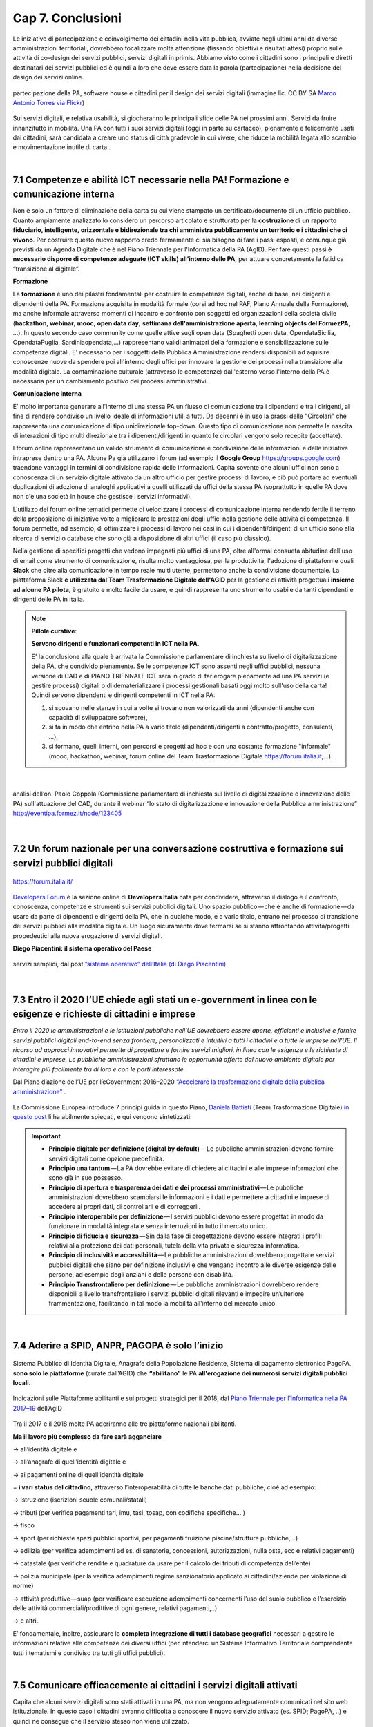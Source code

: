 ================================================
Cap 7. Conclusioni
================================================

Le iniziative  di partecipazione e coinvolgimento dei cittadini nella vita pubblica, avviate negli ultimi anni da diverse amministrazioni territoriali, dovrebbero focalizzare molta attenzione (fissando obiettivi e risultati attesi) proprio sulle attività di co-design dei servizi pubblici, servizi digitali in primis. Abbiamo visto come i cittadini sono i principali e diretti destinatari dei servizi pubblici ed è quindi a loro che deve essere data la parola (partecipazione) nella decisione del design dei servizi online.

.. figure:: imgrel/4persone.PNG
   :alt: incontro
   :align: center
   
   partecipazione della PA, software house e cittadini per il design dei servizi digitali (immagine lic. CC BY SA `Marco Antonio Torres via Flickr <https://www.flickr.com/photos/torres21/3052366534>`_)
   
Sui servizi digitali, e relativa usabilità, si giocheranno le principali sfide delle PA nei prossimi anni. Servizi da fruire innanzitutto in mobilità. Una PA con tutti i suoi servizi digitali (oggi in parte su cartaceo), pienamente e felicemente usati dai cittadini, sarà candidata a creare uno status di città gradevole in cui vivere, che riduce la mobilità legata allo scambio e movimentazione inutile di carta .

|
   
7.1 Competenze e abilità ICT necessarie nella PA! Formazione e comunicazione interna
^^^^^^^^^^^^^^^^^^^^^^^^^^^^^^^^^^^^^^^^
Non è solo un fattore di eliminazione della carta su cui viene stampato un certificato/documento di un ufficio pubblico. 
Quanto ampiamente analizzato lo considero un percorso articolato e strutturato per la **costruzione di un rapporto fiduciario,  intelligente, orizzontale e bidirezionale tra chi amministra pubblicamente un territorio e i cittadini che ci vivono**. 
Per costruire questo nuovo rapporto credo fermamente ci sia bisogno di fare i passi esposti, e comunque già previsti da un Agenda Digitale che è nel Piano Triennale per l'Informatica della PA (AgID). 
Per fare questi passi **è necessario disporre di competenze adeguate (ICT skills) all’interno delle PA**, per attuare concretamente la fatidica “transizione al digitale”.

**Formazione**

La **formazione** è uno dei pilastri fondamentali per costruire le competenze digitali, anche di base, nei dirigenti e dipendenti della PA. Formazione acquisita in modalità formale (corsi ad hoc nel PAF, Piano Annuale della Formazione), ma anche informale attraverso momenti di incontro e confronto con soggetti ed organizzazioni della società civile (**hackathon**, **webinar**, **mooc**, **open data day**, **settimana dell'amministrazione aperta**, **learning objects del FormezPA**, ...). In questo secondo caso community come quelle attive sugli open data (Spaghetti open data, OpendataSicilia, OpendataPuglia, Sardiniaopendata,...) rappresentano validi animatori della formazione e sensibilizzazione sulle competenze digitali.
E' necessario per i soggetti della Pubblica Amministrazione rendersi disponibili ad aquisire conoscenze nuove da spendere poi all'interno degli uffici per innovare la gestione dei processi nella transizione alla modalità digitale. La contaminazione culturale (attraverso le competenze) dall'esterno verso l'interno della PA è necessaria per un cambiamento positivo dei processi amministrativi.


**Comunicazione interna**

E' molto importante generare all'interno di una stessa PA un flusso di comunicazione tra i dipendenti e tra i dirigenti, al fine di rendere condiviso un livello ideale di informazioni utili a tutti.
Da decenni è in uso la prassi delle "Circolari" che rappresenta una comunicazione di tipo unidirezionale top-down. Questo tipo di comunicazione non permette la nascita di interazioni di tipo multi direzionale tra i dipenenti/dirigenti in quanto le circolari vengono solo recepite (accettate). 

I forum online rappresentano un valido strumento di comunicazione e condivisione delle informazioni e delle iniziative intraprese dentro una PA. Alcune Pa già utilizzano i forum (ad esempio il **Google Group** https://groups.google.com) traendone vantaggi in termini di condivisione rapida delle informazioni. Capita sovente che alcuni uffici non sono a conoscenza di un servizio digitale attivato da un altro ufficio per gestire processi di lavoro, e ciò può portare ad eventuali duplicazioni di adozione di analoghi applicativi a quelli utilizzati da uffici della stessa PA (soprattutto in quelle PA dove non c'è una società in house che gestisce i servizi informativi). 

L'utilizzo dei forum online tematici permette di velocizzare i processi di comunicazione interna rendendo fertile il terreno della proposizione di iniziative volte a migliorare le prestazioni degli uffici nella gestione delle attività di competenza. Il forum permette, ad esempio, di ottimizzare i processi di lavoro nei casi in cui i dipendenti/dirigenti di un ufficio sono alla ricerca di servizi o database che sono già a disposizione di altri uffici (il caso più classico). 

Nella gestione di specifici progetti che vedono impegnati più uffici di una PA, oltre all'ormai consueta abitudine dell'uso di email come strumento di comunicazione, risulta molto vantaggiosa, per la produttività, l'adozione di piattaforme quali **Slack** che oltre alla comunicazione in tempo reale multi utente, permettono anche la condivisione documentale. La piattaforma Slack **è utilizzata dal Team Trasformazione Digitale dell'AGID** per la gestione di attività progettuali **insieme ad alcune PA pilota**, è gratuito e molto facile da usare, e quindi rappresenta uno strumento usabile da tanti dipendenti e dirigenti delle PA in Italia. 


.. note::
   **Pillole curative**:
   
   **Servono dirigenti e funzionari competenti in ICT nella PA**. 
   
   E' la conclusione alla quale è arrivata la Commissione parlamentare di inchiesta su livello di digitalizzazione della PA, che condivido pienamente.
   Se le competenze ICT sono assenti negli uffici pubblici, nessuna versione di CAD e di PIANO TRIENNALE ICT sarà in grado di far erogare pienamente ad una PA servizi (e gestire processi) digitali o di dematerializzare i processi gestionali basati oggi molto sull'uso della carta!
   Quindi servono dipendenti e dirigenti competenti in ICT nella PA: 
   
   1) si scovano nelle stanze in cui a volte si trovano non valorizzati da anni (dipendenti anche con capacità di sviluppatore software),
   
   2) si fa in modo che entrino nella PA a vario titolo (dipendenti/dirigenti a contratto/progetto, consulenti, ...), 
   
   3) si formano, quelli interni, con percorsi e progetti ad hoc e con una costante formazione "informale" (mooc, hackathon, webinar, forum online del Team Trasformazione Digitale https://forum.italia.it,...).

|

.. figure:: imgrel/cad.png
   :alt: cad
   :align: center
   
   analisi dell’on. Paolo Coppola (Commissione parlamentare di inchiesta sul livello di digitalizzazione e innovazione delle PA) sull'attuazione del CAD, durante il webinar “lo stato di digitalizzazione e innovazione della Pubblica amministrazione” http://eventipa.formez.it/node/123405
   
|

7.2 Un forum nazionale per una conversazione costruttiva e formazione sui servizi pubblici digitali
^^^^^^^^^^^^^^^^^^^^^^^^^^^^^^^^^^^^

.. figure:: imgrel/itforum.png
   :alt: it forum
   :align: center
   
   https://forum.italia.it/

`Developers Forum <https://forum.italia.it/>`_ è la sezione online di **Developers Italia** nata per condividere, attraverso il dialogo e il confronto, conoscenza, competenze e strumenti sui servizi pubblici digitali. Uno spazio pubblico — che è anche di formazione — da usare da parte di dipendenti e dirigenti della PA, che in qualche modo, e a vario titolo, entrano nel processo di transizione dei servizi pubblici alla modalità digitale. Un luogo sicuramente dove fermarsi se si stanno affrontando attività/progetti propedeutici alla nuova erogazione di servizi digitali.

**Diego Piacentini: il sistema operativo del Paese**

.. figure:: imgrel/sistemaoperativo.png
   :alt: sistema operativo del paese
   :align: center
   
   servizi semplici, dal post `”sistema operativo” dell’Italia (di Diego Piacentini) <https://medium.com/team-per-la-trasformazione-digitale/nuovo-sistema-operativo-paese-competenze-tecnologiche-programmi-be0d71b3f84b>`_

|

7.3 Entro il 2020 l’UE chiede agli stati un e-government in linea con le esigenze e richieste di cittadini e imprese
^^^^^^^^^^^^^^^^^^^^^^^^^^^^^^^^^^^^^^^^
*Entro il 2020 le amministrazioni e le istituzioni pubbliche nell’UE dovrebbero essere aperte, efficienti e inclusive e fornire servizi pubblici digitali end-to-end senza frontiere, personalizzati e intuitivi a tutti i cittadini e a tutte le imprese nell’UE. Il ricorso ad approcci innovativi permette di progettare e fornire servizi migliori, in linea con le esigenze e le richieste di cittadini e imprese. Le pubbliche amministrazioni sfruttano le opportunità offerte dal nuovo ambiente digitale per interagire più facilmente tra di loro e con le parti interessate.* 

Dal Piano d’azione dell’UE per l’eGovernment 2016–2020 `“Accelerare la trasformazione digitale della pubblica amministrazione” <http://eur-lex.europa.eu/legal-content/IT/TXT/PDF/?uri=CELEX:52016DC0179&from=EN>`_ .

.. figure:: imgrel/europa.png
   :alt: europa
   :align: center

La Commissione Europea introduce 7 principi guida in questo Piano, `Daniela Battisti <https://medium.com/@danielabattisti?source=post_header_lockup>`_ (Team Trasformazione Digitale) `in questo post  <https://medium.com/team-per-la-trasformazione-digitale/piano-triennale-trasformazione-digitale-pubblica-amministrazione-italiana-agenda-digitale-europea-7589f673f4b1/>`_ li ha abilmente spiegati, e qui vengono sintetizzati:

.. important::
   - **Principio digitale per definizione (digital by default)** — Le pubbliche amministrazioni devono fornire servizi digitali come opzione predefinita.
   - **Principio una tantum** — La PA dovrebbe evitare di chiedere ai cittadini e alle imprese informazioni che sono già in suo possesso.
   - **Principio di apertura e trasparenza dei dati e dei processi amministrativi** — Le pubbliche amministrazioni dovrebbero scambiarsi le informazioni e i dati e permettere a cittadini e imprese di accedere ai propri dati, di controllarli e di correggerli.
   - **Principio interoperabile per definizione** — I servizi pubblici devono essere progettati in modo da funzionare in modalità integrata e senza interruzioni in tutto il mercato unico.
   - **Principio di fiducia e sicurezza** — Sin dalla fase di progettazione devono essere integrati i profili relativi alla protezione dei dati personali, tutela della vita privata e sicurezza informatica.
   - **Principio di inclusività e accessibilità** — Le pubbliche amministrazioni dovrebbero progettare servizi pubblici digitali che siano per definizione inclusivi e che vengano incontro alle diverse esigenze delle persone, ad esempio degli anziani e delle persone con disabilità.
   - **Principio Transfrontaliero per definizione** — Le pubbliche amministrazioni dovrebbero rendere disponibili a livello transfrontaliero i servizi pubblici digitali rilevanti e impedire un’ulteriore frammentazione, facilitando in tal modo la mobilità all'interno del mercato unico.
   
|

7.4 Aderire a SPID, ANPR, PAGOPA è solo l’inizio
^^^^^^^^^^^^^^^^^^^^^^^^^^^^^^^^^^^^^^^^

.. figure:: imgrel/spid.png
   :alt: spid anpr pagopa
   :align: center
   
Sistema Pubblico di Identità Digitale, Anagrafe della Popolazione Residente, Sistema di pagamento elettronico PagoPA, **sono solo le piattaforme** (curate dall’AGID) che **“abilitano”** le PA **all'erogazione dei numerosi servizi digitali pubblici locali**.

.. figure:: imgrel/2018.png
   :alt: 2018 spid anpr pagopa
   :align: center
   
   Indicazioni sulle Piattaforme abilitanti e sui progetti strategici per il 2018, dal `Piano Triennale per l’informatica nella PA 2017–19 <http://pianotriennale-ict.readthedocs.io/it/latest/doc/12_indicazioni-per-la-pa.html#indicazioni-sulle-piattaforme-abilitanti-e-sui-progetti-strategici>`_ dell’AgID
   
Tra il 2017 e il 2018 molte PA aderiranno alle tre piattaforme nazionali abilitanti.

**Ma il lavoro più complesso da fare sarà agganciare**

→ all’identità digitale e 

→ all’anagrafe di quell’identità digitale e 

→ ai pagamenti online di quell’identità digitale

= **i vari status del cittadino**, attraverso l’interoperabilità di tutte le banche dati pubbliche, cioè ad esempio:

→ istruzione (iscrizioni scuole comunali/statali)

→ tributi (per verifica pagamenti tari, imu, tasi, tosap, con codifiche specifiche….)

→ fisco

→ sport (per richieste spazi pubblici sportivi, per pagamenti fruizione piscine/strutture pubbliche,…)

→ edilizia (per verifica adempimenti ad es. di sanatorie, concessioni, autorizzazioni, nulla osta, ecc e relativi pagamenti)

→ catastale (per verifiche rendite e quadrature da usare per il calcolo dei tributi di competenza dell’ente)

→ polizia municipale (per la verifica adempimenti regime sanzionatorio applicato ai cittadini/aziende per violazione di norme)

→ attività produttive — suap (per verificare esecuzione adempimenti concernenti l’uso del suolo pubblico e l’esercizio delle attività   commerciali/prodittive di ogni genere, relativi pagamenti,..)

→ e altri.


E’ fondamentale, inoltre, assicurare la **completa integrazione di tutti i database geografici** necessari a gestire le informazioni relative alle competenze dei diversi uffici (per intenderci un Sistema Informativo Territoriale comprendente tutti i tematismi e condiviso tra tutti gli uffici pubblici).

|

7.5 Comunicare efficacemente ai cittadini i servizi digitali attivati
^^^^^^^^^^^^^^^^^^^^^^^^^^^^^^^^^^^^^^^^
Capita che alcuni servizi digitali sono stati attivati in una PA, ma non vengono adeguatamente comunicati nel sito web istituzionale.
In questo caso i cittadini avranno difficoltà a conoscere il nuovo servizio attivato (es. SPID; PagoPA, ..) e quindi ne consegue che il servizio stesso non viene utilizzato.

Serve mettere adeguatamente in risalto in homepage i servizi digitali attivati, utilizzando loghi ufficiali (predisposti dall'AGID per le piattaforme abilitanti) e un linguaggio breve e semplice, comprensibile dalla maggior parte dei cittadini. E' altresì utile pubblicizzare i servizi con comunicati stampa frequenti e post sui social network che invitano all'uso dei servizi digitali attivati dalla PA. Nelle scadenze di pagamento di tibuti piuttosto che di rette scolastiche o relative alle contravvenzioni per violazioni al codice della strada, è sempre utile ricordare ai cittadini l'avvenuta attivazione di SPID e PagoPA nel proprio portale, ad esempio.

**La comunicazione è importante tanto quanto l'aver attivato i servizi digitali. Senza adeguata comunicazione, i servizi digitali non raggiungono l'obiettivo per il quale sono nati: rendere la vita più semplice e comoda ai cittadini nella fruizione dei servizi pubblici**.

|

7.6 Le parole chiave, per una samba di cui al titolo di questo report
^^^^^^^^^^^^^^^^^^^^^^^^^^^^^^^^^^^^^^^^

.. figure:: imgrel/processipa.png
   :alt: processi pa
   :align: center
   
   relazioni tra cittadini e PA nell’ecosistema dei servizi pubblici digitali  (Ciro Spataro, lic.CC BY SA 4.0)

.. note::
   **Pillole curative**:
   
   Le parole chiave dell'ecosistema dei servizi pubblici digitali

   **#processi amministrativi** della PA + **#interoperabilità** dei **#database** + **#competenza** + **#formazione ICT** delle risorse umane (ingredienti dell’ecosistema digitale interno alla PA)

   **#cittadini** (fruitori dei servizi pubblici)

   **#design** (fattore di successo nel rapporto tra PA e cittadini)

   **#digital #service** (servizi pubblici: cuore della mission istituzionale della PA, trait d’union tra PA e cittadini)


E’ indispensabile trovare una **relazione e armonia tra queste parole chiave**, per agevolare e semplificare il lavoro che va fatto da migliaia di persone nelle migliaia di stanze della PA italiana nei prossimi anni. Le norme di oggi devono essere più chiare, snelle e vicine alla componente “umana” del lavoro da fare (dentro e fuori gli uffici), meno “gessate” e meno “da interpretare” rispetto al passato.

La tecnologia digitale e le relative piattaforme sono solo strumenti da usare quando è chiaro come fare tutte le cose dentro gli uffici, e quando è chiaro come i cittadini gradiscono fruire i servizi pubblici online.

|

7.7 La transizione al digitale è prima di tutto un percorso culturale
^^^^^^^^^^^^^^^^^^^^^^^^^^^^^^^^^^^^^^^^
Un percorso culturale da intraprendere da parte dei singoli individui che, a vario titolo, lavorano nelle stanze della PA, e se manca nelle singole persone la consapevolezza dell’importanza e dell’utilità di portare nel digitale tutto il lavoro che oggi si fa sulla carta, non si attuerà mai un cambiamento concreto che possa dare una nuova immagine della PA nei confronti dei cittadini. **Bisognerà lavorare sul fare accettare a tutti i dipendenti e dirigenti il digitale quasi “ridendo”**, nel senso che tutti dovranno essere messi nella condizione di comprendere <<facilmente>> che lavorare con nuove metodologie in modalità digitale è utile prima a se stessi nello svolgimento delle proprie funzioni, e allo stesso tempo ai cittadini fruitori dei servizi pubblici. 

E questo lavoro di tipo culturale non sarà facile da svolgere per la stessa PA, sarà necessario trovare le giuste figure in ogni PA capaci di **animare il percorso culturale di cambiamento**. Le sole norme nuove calate dall'alto alla PA locale non saranno sufficienti ad attuare pienamente un Agenda Digitale pubblica entro il 2020. Servirà tanta formazione, sensibilizzazione, animazione, **lavoro che il Team Trasformazione Digitale dell’AGID ha avviato egregiamente e che va continuato in ogni PA**.

Negli anni di lavoro dentro una PA **ho imparato** che:

.. figure:: imgrel/cirospataro.PNG
   :alt: ciro spataro
   :align: center

